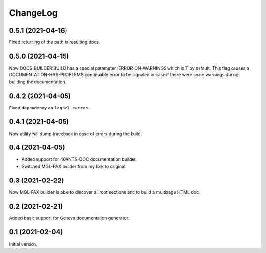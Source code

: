 =========
ChangeLog
=========

0.5.1 (2021-04-16)
==================

Fixed returning of the path to resulting docs.

0.5.0 (2021-04-15)
==================

Now DOCS-BUILDER:BUILD has a special parameter :ERROR-ON-WARNINGS
which is T by default. This flag causes a DOCUMENTATION-HAS-PROBLEMS
continuable error to be signaled in case if there were some warnings
during building the documentation.

0.4.2 (2021-04-05)
==================

Fixed dependency on ``log4cl-extras``.

0.4.1 (2021-04-05)
==================

Now utility will dump traceback
in case of errors during the build.

0.4 (2021-04-05)
================

* Added support for 40ANTS-DOC documentation builder.
* Switched MGL-PAX builder from my fork to original.

0.3 (2021-02-22)
================

Now MGL-PAX builder is able to discover all root sections and to build
a multipage HTML doc.

0.2 (2021-02-21)
================

Added basic support for Geneva documentation generator.


0.1 (2021-02-04)
================

Initial version.
